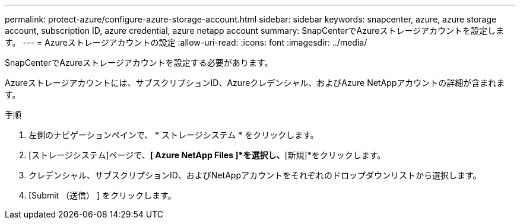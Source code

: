 ---
permalink: protect-azure/configure-azure-storage-account.html 
sidebar: sidebar 
keywords: snapcenter, azure, azure storage account, subscription ID, azure credential, azure netapp account 
summary: SnapCenterでAzureストレージアカウントを設定します。 
---
= Azureストレージアカウントの設定
:allow-uri-read: 
:icons: font
:imagesdir: ../media/


[role="lead"]
SnapCenterでAzureストレージアカウントを設定する必要があります。

Azureストレージアカウントには、サブスクリプションID、Azureクレデンシャル、およびAzure NetAppアカウントの詳細が含まれます。

.手順
. 左側のナビゲーションペインで、 * ストレージシステム * をクリックします。
. [ストレージシステム]ページで、*[ Azure NetApp Files ]*を選択し、*[新規]*をクリックします。
. クレデンシャル、サブスクリプションID、およびNetAppアカウントをそれぞれのドロップダウンリストから選択します。
. [Submit （送信） ] をクリックします。

